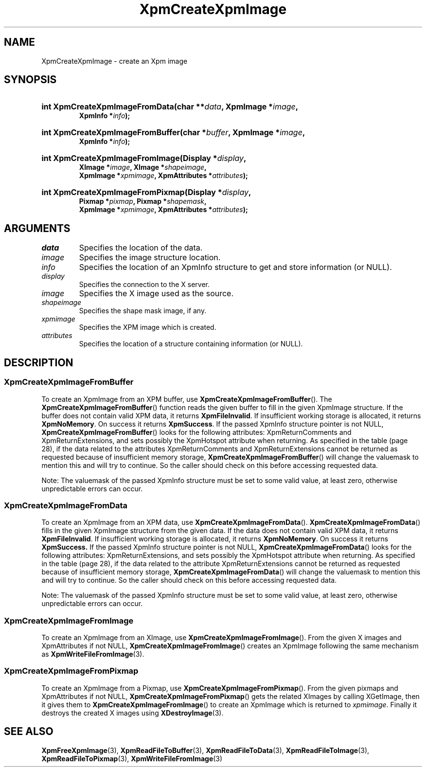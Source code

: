 .\" Copyright (C) 1989-95 GROUPE BULL
.\"
.\" Permission is hereby granted, free of charge, to any person obtaining a copy
.\" of this software and associated documentation files (the "Software"), to
.\" deal in the Software without restriction, including without limitation the
.\" rights to use, copy, modify, merge, publish, distribute, sublicense, and/or
.\" sell copies of the Software, and to permit persons to whom the Software is
.\" furnished to do so, subject to the following conditions:
.\"
.\" The above copyright notice and this permission notice shall be included in
.\" all copies or substantial portions of the Software.
.\"
.\" THE SOFTWARE IS PROVIDED "AS IS", WITHOUT WARRANTY OF ANY KIND, EXPRESS OR
.\" IMPLIED, INCLUDING BUT NOT LIMITED TO THE WARRANTIES OF MERCHANTABILITY,
.\" FITNESS FOR A PARTICULAR PURPOSE AND NONINFRINGEMENT. IN NO EVENT SHALL
.\" GROUPE BULL BE LIABLE FOR ANY CLAIM, DAMAGES OR OTHER LIABILITY, WHETHER IN
.\" AN ACTION OF CONTRACT, TORT OR OTHERWISE, ARISING FROM, OUT OF OR IN
.\" CONNECTION WITH THE SOFTWARE OR THE USE OR OTHER DEALINGS IN THE SOFTWARE.
.\"
.\" Except as contained in this notice, the name of GROUPE BULL shall not be
.\" used in advertising or otherwise to promote the sale, use or other dealings
.\" in this Software without prior written authorization from GROUPE BULL.
.\"
.hw XImage
.TH  XpmCreateXpmImage 3 "libXpm 3.5.15" "X Version 11" "libXpm functions"
.SH NAME
XpmCreateXpmImage \- create an Xpm image
.SH SYNOPSIS
.nf
.HP
.BI "int XpmCreateXpmImageFromData(char **" data ", XpmImage *" image ,
.BI "XpmInfo *" info );
.HP
.BI "int XpmCreateXpmImageFromBuffer(char *" buffer ", XpmImage *" image ,
.BI "XpmInfo *" info );
.HP
.BI "int XpmCreateXpmImageFromImage(Display *" display ,
.BI "XImage *" image ", XImage *" shapeimage ,
.BI "XpmImage *" xpmimage ", XpmAttributes *" attributes );
.HP
.BI "int XpmCreateXpmImageFromPixmap(Display *" display ,
.BI "Pixmap *" pixmap ", Pixmap *" shapemask ,
.BI "XpmImage *" xpmimage ", XpmAttributes *" attributes );
.fi

.SH ARGUMENTS

.IP \fIdata\fP  li
Specifies the location of the data.
.IP \fIimage\fP li
Specifies the image structure location.
.IP \fIinfo\fP li
Specifies the location of an XpmInfo structure to get and store information (or NULL).
.IP \fIdisplay\fP li
Specifies the connection to the X server.
.IP \fIimage\fP li
Specifies the X image used as the source.
.IP \fIshapeimage\fP li
Specifies the shape mask image, if any.
.IP \fIxpmimage\fP li
Specifies the XPM image which is created.
.IP \fIattributes\fP li
Specifies the location of a structure containing information (or NULL).

.SH DESCRIPTION
.SS XpmCreateXpmImageFromBuffer
.PP
To create an XpmImage from an XPM buffer, use
.BR XpmCreateXpmImageFromBuffer ().
The
.BR XpmCreateXpmImageFromBuffer ()
function reads the given buffer to fill in the given XpmImage structure.
If the buffer does not contain valid XPM data, it returns
.BR XpmFileInvalid .
If insufficient working storage is allocated, it returns
.BR XpmNoMemory .
On success it returns
.BR XpmSuccess .
If the passed XpmInfo structure pointer is not NULL,
.BR XpmCreateXpmImageFromBuffer ()
looks for the following attributes: XpmReturnComments and XpmReturnExtensions,
and sets possibly the XpmHotspot attribute when returning.
As specified in the table (page 28), if the data related to the attributes XpmReturnComments and
XpmReturnExtensions cannot be returned as requested because of insufficient memory storage,
.BR XpmCreateXpmImageFromBuffer ()
will change the valuemask to mention this and will try to continue.
So the caller should check on this before accessing requested data.
.PP
Note: The valuemask of the passed XpmInfo structure must be set to some valid
value, at least zero, otherwise unpredictable errors can occur.

.SS XpmCreateXpmImageFromData
.PP
To create an XpmImage from an XPM data, use
.BR XpmCreateXpmImageFromData ().
.BR XpmCreateXpmImageFromData ()
fills in the given XpmImage structure from the given data. If the data does not
contain valid XPM data, it returns
.BR XpmFileInvalid .
If insufficient working storage is allocated, it returns
.BR XpmNoMemory .
On success it returns
.BR XpmSuccess.
If the passed XpmInfo structure pointer is not NULL,
.BR XpmCreateXpmImageFromData ()
looks for the following attributes:
XpmReturnExtensions, and sets possibly the XpmHotspot attribute when returning.
As specified in the table (page 28), if the data related to the attribute
XpmReturnExtensions cannot be returned as requested because of
insufficient memory storage,
.BR XpmCreateXpmImageFromData ()
will change the valuemask to mention this and will try to continue.
So the caller should check on this before accessing requested data.
.PP
Note: The valuemask of the passed XpmInfo structure must be set to some valid
value, at least zero, otherwise unpredictable errors can occur.

.SS XpmCreateXpmImageFromImage
.PP
To create an XpmImage from an XImage, use
.BR XpmCreateXpmImageFromImage ().
From the given X images and XpmAttributes if not NULL,
.BR XpmCreateXpmImageFromImage ()
creates an XpmImage following the same mechanism as
.BR XpmWriteFileFromImage (3).

.SS XpmCreateXpmImageFromPixmap
.PP
To create an XpmImage from a Pixmap, use
.BR XpmCreateXpmImageFromPixmap ().
From the given pixmaps and XpmAttributes if not NULL,
.BR XpmCreateXpmImageFromPixmap ()
gets the related XImages by calling XGetImage, then it gives them to
.BR XpmCreateXpmImageFromImage ()
to create an XpmImage which is returned to
.IR xpmimage .
Finally it destroys the created X images using
.BR XDestroyImage (3).


.SH "SEE ALSO"
.ad l
.nh
.BR XpmFreeXpmImage (3),
.BR XpmReadFileToBuffer (3),
.BR XpmReadFileToData (3),
.BR XpmReadFileToImage (3),
.BR XpmReadFileToPixmap (3),
.BR XpmWriteFileFromImage (3)
